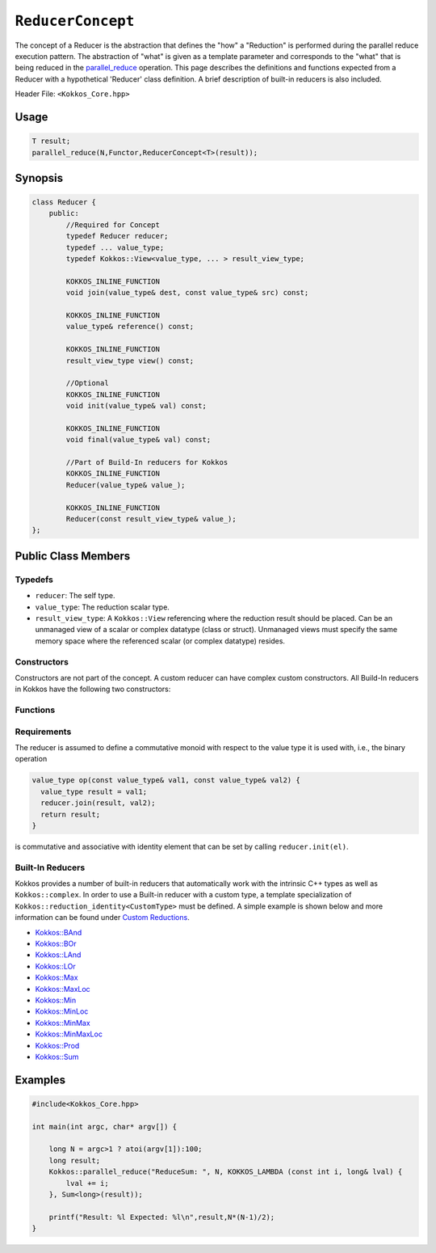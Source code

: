 ``ReducerConcept``
==================

.. role:: cpp(code)
    :language: cpp

The concept of a Reducer is the abstraction that defines the "how" a "Reduction" is performed during the parallel reduce execution pattern. The abstraction of "what" is given as a template parameter and corresponds to the "what" that is being reduced in the `parallel_reduce <../parallel-dispatch/parallel_reduce.html>`_ operation. This page describes the definitions and functions expected from a Reducer with a hypothetical 'Reducer' class definition. A brief description of built-in reducers is also included.

Header File: ``<Kokkos_Core.hpp>``

Usage
-----

.. code-block:: cpp

    T result;
    parallel_reduce(N,Functor,ReducerConcept<T>(result));


Synopsis
--------

.. code-block:: cpp

    class Reducer {
        public:
            //Required for Concept
            typedef Reducer reducer;
            typedef ... value_type;
            typedef Kokkos::View<value_type, ... > result_view_type;

            KOKKOS_INLINE_FUNCTION
            void join(value_type& dest, const value_type& src) const;

            KOKKOS_INLINE_FUNCTION
            value_type& reference() const;

            KOKKOS_INLINE_FUNCTION
            result_view_type view() const;

            //Optional
            KOKKOS_INLINE_FUNCTION
            void init(value_type& val) const;

            KOKKOS_INLINE_FUNCTION
            void final(value_type& val) const;

            //Part of Build-In reducers for Kokkos
            KOKKOS_INLINE_FUNCTION
            Reducer(value_type& value_);

            KOKKOS_INLINE_FUNCTION
            Reducer(const result_view_type& value_);
    };

Public Class Members
--------------------

Typedefs
~~~~~~~~

* ``reducer``: The self type.
* ``value_type``: The reduction scalar type.
* ``result_view_type``: A ``Kokkos::View`` referencing where the reduction result should be placed. Can be an unmanaged view of a scalar or complex datatype (class or struct). Unmanaged views must specify the same memory space where the referenced scalar (or complex datatype) resides.

Constructors
~~~~~~~~~~~~

Constructors are not part of the concept. A custom reducer can have complex custom constructors. All Build-In reducers in Kokkos have the following two constructors:

.. cpp:function:: KOKKOS_INLINE_FUNCTION Reducer(value_type& value_);

    * Constructs a reducer which references a local variable as its result location.

.. cpp:function:: KOKKOS_INLINE_FUNCTION Reducer(const result_view_type& value_);

    * Constructs a reducer which references a specific view as its result location.

Functions
~~~~~~~~~

.. cpp:function:: KOKKOS_INLINE_FUNCTION void join(value_type& dest, const value_type& src) const;

    * Combine ``src`` into ``dest``. For example, ``Add`` performs ``dest+=src;``.

.. cpp:function:: KOKKOS_INLINE_FUNCTION void init(value_type& val) const;

    * Optional callback initializing ``val`` with appropriate initial value. For example, 'Add' assigns ``val = 0;``, but Prod assigns ``val = 1;``.
      Defaults to calling the default constructor.

.. cpp:function:: KOKKOS_INLINE_FUNCTION void final(value_type& val) const;

    * Optional callback modifying the result ``val``. Defaults to a no-op.

.. cpp:function:: KOKKOS_INLINE_FUNCTION value_type& reference() const;

    * Returns a reference to the result place.

.. cpp:function:: KOKKOS_INLINE_FUNCTION result_view_type view() const;

    * Returns a view of the result place.

Requirements
~~~~~~~~~~~~

The reducer is assumed to define a commutative monoid with respect to the value type it is used with, i.e., the binary operation

.. code-block:: cpp

    value_type op(const value_type& val1, const value_type& val2) {
      value_type result = val1;
      reducer.join(result, val2);
      return result;
    }

is commutative and associative with identity element that can be set by calling ``reducer.init(el)``.


Built-In Reducers
~~~~~~~~~~~~~~~~~

Kokkos provides a number of built-in reducers that automatically work with the intrinsic C++ types as well as ``Kokkos::complex``. In order to use a Built-in reducer with a custom type, a template specialization of ``Kokkos::reduction_identity<CustomType>`` must be defined. A simple example is shown below and more information can be found under `Custom Reductions <../../../ProgrammingGuide/Custom-Reductions.html>`_.

* `Kokkos::BAnd <BAnd.html>`_
* `Kokkos::BOr <BOr.html>`_
* `Kokkos::LAnd <LAnd.html>`_
* `Kokkos::LOr <LOr.html>`_
* `Kokkos::Max <Max.html>`_
* `Kokkos::MaxLoc <MaxLoc.html>`_
* `Kokkos::Min <Min.html>`_
* `Kokkos::MinLoc <MinLoc.html>`_
* `Kokkos::MinMax <MinMax.html>`_
* `Kokkos::MinMaxLoc <MinMaxLoc.html>`_
* `Kokkos::Prod <Prod.html>`_
* `Kokkos::Sum <Sum.html>`_

Examples
--------

.. code-block:: cpp

    #include<Kokkos_Core.hpp>

    int main(int argc, char* argv[]) {

        long N = argc>1 ? atoi(argv[1]):100;
        long result;
        Kokkos::parallel_reduce("ReduceSum: ", N, KOKKOS_LAMBDA (const int i, long& lval) {
            lval += i;
        }, Sum<long>(result));

        printf("Result: %l Expected: %l\n",result,N*(N-1)/2);
    }

